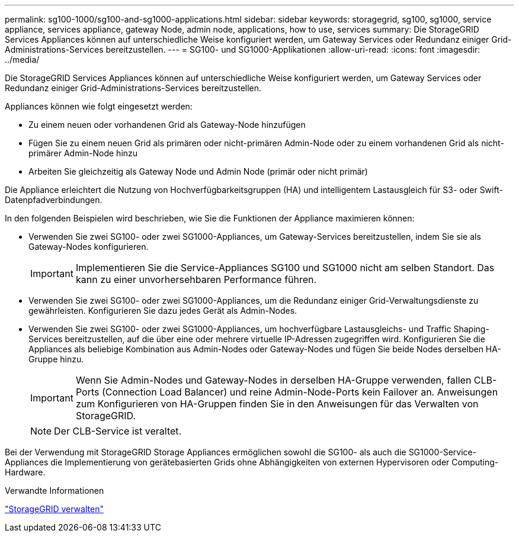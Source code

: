 ---
permalink: sg100-1000/sg100-and-sg1000-applications.html 
sidebar: sidebar 
keywords: storagegrid, sg100, sg1000, service appliance, services appliance, gateway Node, admin node, applications, how to use, services 
summary: Die StorageGRID Services Appliances können auf unterschiedliche Weise konfiguriert werden, um Gateway Services oder Redundanz einiger Grid-Administrations-Services bereitzustellen. 
---
= SG100- und SG1000-Applikationen
:allow-uri-read: 
:icons: font
:imagesdir: ../media/


[role="lead"]
Die StorageGRID Services Appliances können auf unterschiedliche Weise konfiguriert werden, um Gateway Services oder Redundanz einiger Grid-Administrations-Services bereitzustellen.

Appliances können wie folgt eingesetzt werden:

* Zu einem neuen oder vorhandenen Grid als Gateway-Node hinzufügen
* Fügen Sie zu einem neuen Grid als primären oder nicht-primären Admin-Node oder zu einem vorhandenen Grid als nicht-primärer Admin-Node hinzu
* Arbeiten Sie gleichzeitig als Gateway Node und Admin Node (primär oder nicht primär)


Die Appliance erleichtert die Nutzung von Hochverfügbarkeitsgruppen (HA) und intelligentem Lastausgleich für S3- oder Swift-Datenpfadverbindungen.

In den folgenden Beispielen wird beschrieben, wie Sie die Funktionen der Appliance maximieren können:

* Verwenden Sie zwei SG100- oder zwei SG1000-Appliances, um Gateway-Services bereitzustellen, indem Sie sie als Gateway-Nodes konfigurieren.
+

IMPORTANT: Implementieren Sie die Service-Appliances SG100 und SG1000 nicht am selben Standort. Das kann zu einer unvorhersehbaren Performance führen.

* Verwenden Sie zwei SG100- oder zwei SG1000-Appliances, um die Redundanz einiger Grid-Verwaltungsdienste zu gewährleisten. Konfigurieren Sie dazu jedes Gerät als Admin-Nodes.
* Verwenden Sie zwei SG100- oder zwei SG1000-Appliances, um hochverfügbare Lastausgleichs- und Traffic Shaping-Services bereitzustellen, auf die über eine oder mehrere virtuelle IP-Adressen zugegriffen wird. Konfigurieren Sie die Appliances als beliebige Kombination aus Admin-Nodes oder Gateway-Nodes und fügen Sie beide Nodes derselben HA-Gruppe hinzu.
+

IMPORTANT: Wenn Sie Admin-Nodes und Gateway-Nodes in derselben HA-Gruppe verwenden, fallen CLB-Ports (Connection Load Balancer) und reine Admin-Node-Ports kein Failover an. Anweisungen zum Konfigurieren von HA-Gruppen finden Sie in den Anweisungen für das Verwalten von StorageGRID.

+

NOTE: Der CLB-Service ist veraltet.



Bei der Verwendung mit StorageGRID Storage Appliances ermöglichen sowohl die SG100- als auch die SG1000-Service-Appliances die Implementierung von gerätebasierten Grids ohne Abhängigkeiten von externen Hypervisoren oder Computing-Hardware.

.Verwandte Informationen
link:../admin/index.html["StorageGRID verwalten"]
